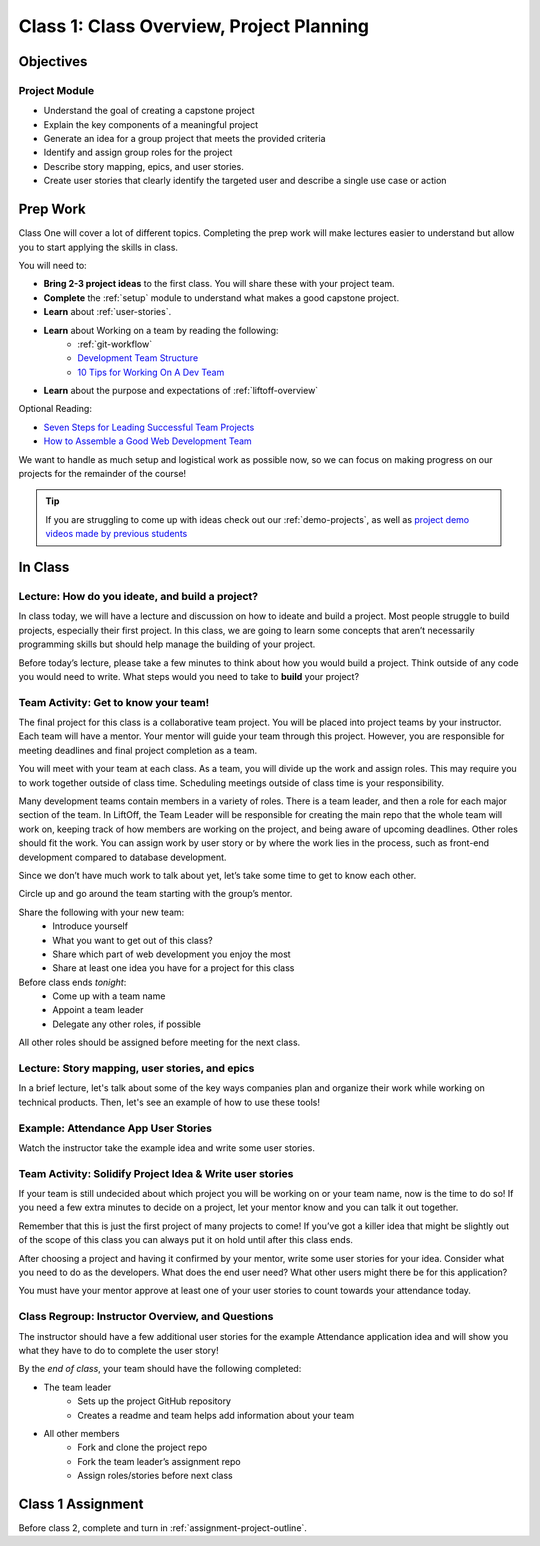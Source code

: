 Class 1: Class Overview, Project Planning
=========================================

Objectives
----------

Project Module
^^^^^^^^^^^^^^

-  Understand the goal of creating a capstone project
-  Explain the key components of a meaningful project
-  Generate an idea for a group project that meets the provided criteria
-  Identify and assign group roles for the project
-  Describe story mapping, epics, and user stories.
-  Create user stories that clearly identify the targeted user and describe a single use case or action

Prep Work
---------

Class One will cover a lot of different topics.  
Completing the prep work will make lectures easier to understand but allow you to start applying the skills in class.
 
You will need to:

* **Bring 2-3 project ideas** to the first class.  You will share these with your project team.
* **Complete** the :ref:`setup` module to understand what makes a good capstone project. 
* **Learn** about :ref:`user-stories`.
* **Learn** about Working on a team by reading the following:
   *  :ref:`git-workflow`
   * `Development Team Structure <https://stormotion.io/blog/6-tips-on-how-to-structure-a-development-team/>`_
   * `10 Tips for Working On A Dev Team <https://www.codecademy.com/resources/blog/tips-for-working-on-a-dev-team/>`_
* **Learn** about the purpose and expectations of :ref:`liftoff-overview`

Optional Reading:

* `Seven Steps for Leading Successful Team Projects <https://www.helloteam.com/seven-steps-for-leading-successful-team-projects>`_
* `How to Assemble a Good Web Development Team <https://www.helloteam.com/seven-steps-for-leading-successful-team-projects>`_

We want to handle as much setup and logistical work as possible now, so we can focus on making progress on our projects for the remainder of the course!

.. tip:: 

   If you are struggling to come up with ideas check out our :ref:`demo-projects`, as well as `project demo videos made by previous students <https://www.youtube.com/watch?v=_8LRJHkTqsg&list=PLs5n5nYB22fIdV_HMkekxx7Yt06lXUptT>`__

In Class
--------

Lecture: How do you ideate, and build a project?
^^^^^^^^^^^^^^^^^^^^^^^^^^^^^^^^^^^^^^^^^^^^^^^^

In class today, we will have a lecture and discussion on how to ideate and build a project. 
Most people struggle to build projects, especially their first project. 
In this class, we are going to learn some concepts that aren’t necessarily programming skills but should help manage the building of your project.
 
Before today’s lecture, please take a few minutes to think about how you would build a project. 
Think outside of any code you would need to write.  
What steps would you need to take to **build** your project?   


Team Activity: Get to know your team!
^^^^^^^^^^^^^^^^^^^^^^^^^^^^^^^^^^^^^

 
The final project for this class is a collaborative team project.  
You will be placed into project teams by your instructor.  
Each team will have a mentor.  
Your mentor will guide your team through this project. 
However, you are responsible for meeting deadlines and final project completion as a team.


You will meet with your team at each class.   
As a team, you will divide up the work and assign roles.  
This may require you to work together outside of class time.  
Scheduling meetings outside of class time is your responsibility. 

Many development teams contain members in a variety of roles.  
There is a team leader, and then a role for each major section of the team.  
In LiftOff, the Team Leader will be responsible for creating the main 
repo that the whole team will work on, keeping track of how members are working on the 
project, and being aware of upcoming deadlines.  
Other roles should fit the work.  You can assign work by user story or by
where the work lies in the process, such as front-end development compared to database development.

Since we don’t have much work to talk about yet, let’s take some time to get to know each other.

Circle up and go around the team starting with the group’s mentor.

Share the following with your new team:
   * Introduce yourself
   * What you want to get out of this class?
   * Share which part of web development you enjoy the most  
   * Share at least one idea you have for a project for this class 

Before class ends *tonight*:
   * Come up with a team name
   * Appoint a team leader
   * Delegate any other roles, if possible

All other roles should be assigned before meeting for the next class.

Lecture: Story mapping, user stories, and epics
^^^^^^^^^^^^^^^^^^^^^^^^^^^^^^^^^^^^^^^^^^^^^^^

In a brief lecture, let's talk about some of the key ways companies plan
and organize their work while working on technical products. Then, let's
see an example of how to use these tools!

Example: Attendance App User Stories
^^^^^^^^^^^^^^^^^^^^^^^^^^^^^^^^^^^^

Watch the instructor take the example idea and write some user stories.

Team Activity: Solidify Project Idea & Write user stories
^^^^^^^^^^^^^^^^^^^^^^^^^^^^^^^^^^^^^^^^^^^^^^^^^^^^^^^^^

If your team is still undecided about which project you will be working on or your team name, 
now is the time to do so! If you need a few extra minutes to decide on a project, 
let your mentor know and you can talk it out together. 

Remember that this is just the first project of many projects to come! 
If you’ve got a killer idea that might be slightly out of the scope of this class you can 
always put it on hold until after this class ends.  

After choosing a project and having it confirmed by your mentor, 
write some user stories for your idea. 
Consider what you need to do as the developers. 
What does the end user need? What other users might there be for this application?

You must have your mentor approve at least one of your user stories to count towards your attendance today.


Class Regroup: Instructor Overview, and Questions
^^^^^^^^^^^^^^^^^^^^^^^^^^^^^^^^^^^^^^^^^^^^^^^^^

The instructor should have a few additional user stories for the example
Attendance application idea and will show you what they have to do to
complete the user story!

By the *end of class*, your team should have the following completed:

* The team leader 
   * Sets up the project GitHub repository
   * Creates a readme and team helps add information about your team

* All other members 
   * Fork and clone the project repo
   * Fork the team leader’s assignment repo
   * Assign roles/stories before next class


Class 1 Assignment
------------------

Before class 2, complete and turn in :ref:`assignment-project-outline`.


